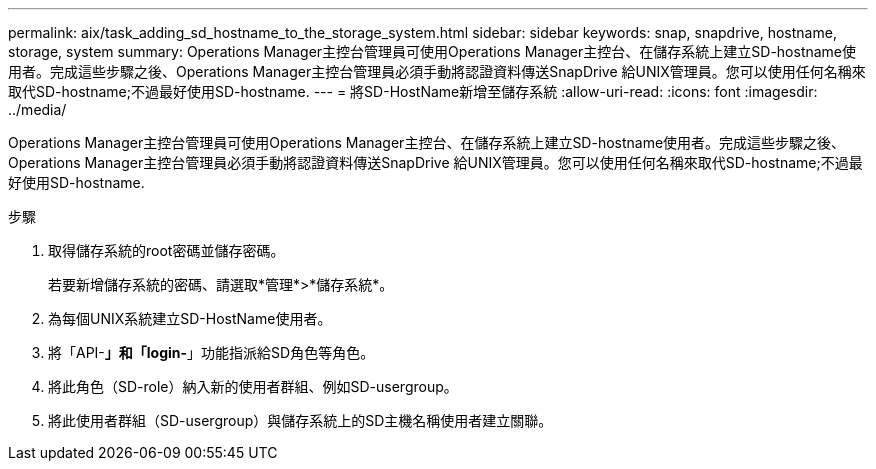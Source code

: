 ---
permalink: aix/task_adding_sd_hostname_to_the_storage_system.html 
sidebar: sidebar 
keywords: snap, snapdrive, hostname, storage, system 
summary: Operations Manager主控台管理員可使用Operations Manager主控台、在儲存系統上建立SD-hostname使用者。完成這些步驟之後、Operations Manager主控台管理員必須手動將認證資料傳送SnapDrive 給UNIX管理員。您可以使用任何名稱來取代SD-hostname;不過最好使用SD-hostname. 
---
= 將SD-HostName新增至儲存系統
:allow-uri-read: 
:icons: font
:imagesdir: ../media/


[role="lead"]
Operations Manager主控台管理員可使用Operations Manager主控台、在儲存系統上建立SD-hostname使用者。完成這些步驟之後、Operations Manager主控台管理員必須手動將認證資料傳送SnapDrive 給UNIX管理員。您可以使用任何名稱來取代SD-hostname;不過最好使用SD-hostname.

.步驟
. 取得儲存系統的root密碼並儲存密碼。
+
若要新增儲存系統的密碼、請選取*管理*>*儲存系統*。

. 為每個UNIX系統建立SD-HostName使用者。
. 將「API-*」和「login-*」功能指派給SD角色等角色。
. 將此角色（SD-role）納入新的使用者群組、例如SD-usergroup。
. 將此使用者群組（SD-usergroup）與儲存系統上的SD主機名稱使用者建立關聯。

